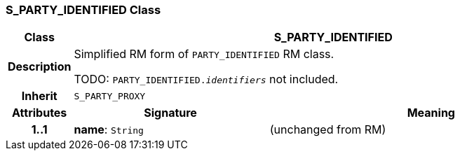 === S_PARTY_IDENTIFIED Class

[cols="^1,3,5"]
|===
h|*Class*
2+^h|*S_PARTY_IDENTIFIED*

h|*Description*
2+a|Simplified RM form of `PARTY_IDENTIFIED` RM class.

TODO: `PARTY_IDENTIFIED._identifiers_` not included.

h|*Inherit*
2+|`S_PARTY_PROXY`

h|*Attributes*
^h|*Signature*
^h|*Meaning*

h|*1..1*
|*name*: `String`
a|(unchanged from RM)
|===
